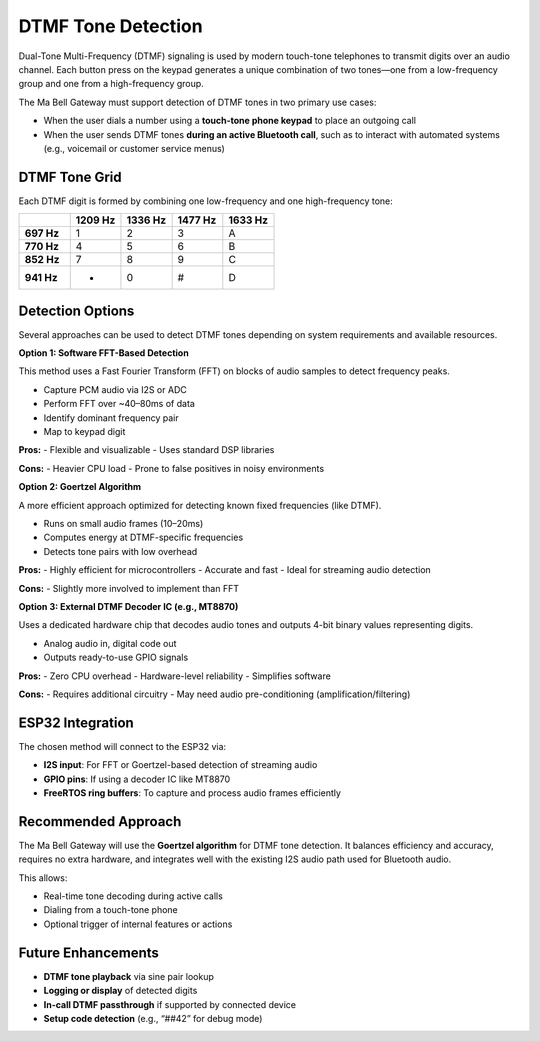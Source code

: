 DTMF Tone Detection
===================

Dual-Tone Multi-Frequency (DTMF) signaling is used by modern touch-tone telephones to transmit digits over an audio channel. Each button press on the keypad generates a unique combination of two tones—one from a low-frequency group and one from a high-frequency group.

The Ma Bell Gateway must support detection of DTMF tones in two primary use cases:

- When the user dials a number using a **touch-tone phone keypad** to place an outgoing call
- When the user sends DTMF tones **during an active Bluetooth call**, such as to interact with automated systems (e.g., voicemail or customer service menus)

DTMF Tone Grid
--------------

Each DTMF digit is formed by combining one low-frequency and one high-frequency tone:

.. list-table::
   :header-rows: 1
   :widths: 12 12 12 12 12

   * - 
     - **1209 Hz**
     - **1336 Hz**
     - **1477 Hz**
     - **1633 Hz**
   * - **697 Hz**
     - 1
     - 2
     - 3
     - A
   * - **770 Hz**
     - 4
     - 5
     - 6
     - B
   * - **852 Hz**
     - 7
     - 8
     - 9
     - C
   * - **941 Hz**
     - *
     - 0
     - #
     - D

Detection Options
-----------------

Several approaches can be used to detect DTMF tones depending on system requirements and available resources.

**Option 1: Software FFT-Based Detection**

This method uses a Fast Fourier Transform (FFT) on blocks of audio samples to detect frequency peaks.

- Capture PCM audio via I2S or ADC
- Perform FFT over ~40–80ms of data
- Identify dominant frequency pair
- Map to keypad digit

**Pros:**
- Flexible and visualizable
- Uses standard DSP libraries

**Cons:**
- Heavier CPU load
- Prone to false positives in noisy environments

**Option 2: Goertzel Algorithm**

A more efficient approach optimized for detecting known fixed frequencies (like DTMF).

- Runs on small audio frames (10–20ms)
- Computes energy at DTMF-specific frequencies
- Detects tone pairs with low overhead

**Pros:**
- Highly efficient for microcontrollers
- Accurate and fast
- Ideal for streaming audio detection

**Cons:**
- Slightly more involved to implement than FFT

**Option 3: External DTMF Decoder IC (e.g., MT8870)**

Uses a dedicated hardware chip that decodes audio tones and outputs 4-bit binary values representing digits.

- Analog audio in, digital code out
- Outputs ready-to-use GPIO signals

**Pros:**
- Zero CPU overhead
- Hardware-level reliability
- Simplifies software

**Cons:**
- Requires additional circuitry
- May need audio pre-conditioning (amplification/filtering)

ESP32 Integration
-----------------

The chosen method will connect to the ESP32 via:

- **I2S input**: For FFT or Goertzel-based detection of streaming audio
- **GPIO pins**: If using a decoder IC like MT8870
- **FreeRTOS ring buffers**: To capture and process audio frames efficiently

Recommended Approach
--------------------

The Ma Bell Gateway will use the **Goertzel algorithm** for DTMF tone detection. It balances efficiency and accuracy, requires no extra hardware, and integrates well with the existing I2S audio path used for Bluetooth audio.

This allows:

- Real-time tone decoding during active calls
- Dialing from a touch-tone phone
- Optional trigger of internal features or actions

Future Enhancements
-------------------

- **DTMF tone playback** via sine pair lookup
- **Logging or display** of detected digits
- **In-call DTMF passthrough** if supported by connected device
- **Setup code detection** (e.g., “##42” for debug mode)
